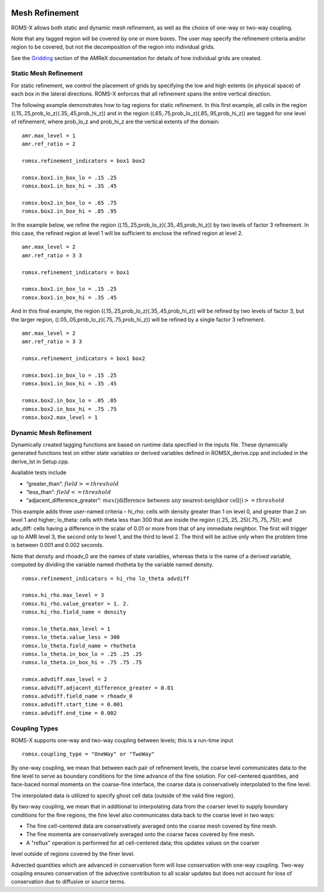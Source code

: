 
 .. role:: cpp(code)
    :language: c++

 .. _MeshRefinement:

Mesh Refinement
===============

ROMS-X allows both static and dynamic mesh refinement, as well as the choice of one-way or two-way coupling.

Note that any tagged region will be covered by one or more boxes.  The user may
specify the refinement criteria and/or region to be covered, but not the decomposition of the region into
individual grids.

See the `Gridding`_ section of the AMReX documentation for details of how individual grids are created.

.. _`Gridding`: https://amrex-codes.github.io/amrex/docs_html/ManagingGridHierarchy_Chapter.html

Static Mesh Refinement
----------------------

For static refinement, we control the placement of grids by specifying
the low and high extents (in physical space) of each box in the lateral
directions.   ROMS-X enforces that all refinement spans the entire vertical direction.

The following example demonstrates how to tag regions for static refinement.
In this first example, all cells in the region ((.15,.25,prob_lo_z)(.35,.45,prob_hi_z))
and in the region ((.65,.75,prob_lo_z)(.85,.95,prob_hi_z)) are tagged for
one level of refinement, where prob_lo_z and prob_hi_z are the vertical extents of the domain:

::

          amr.max_level = 1
          amr.ref_ratio = 2

          romsx.refinement_indicators = box1 box2

          romsx.box1.in_box_lo = .15 .25
          romsx.box1.in_box_hi = .35 .45

          romsx.box2.in_box_lo = .65 .75
          romsx.box2.in_box_hi = .85 .95

In the example below, we refine the region ((.15,.25,prob_lo_z)(.35,.45,prob_hi_z))
by two levels of factor 3 refinement. In this case, the refined region at level 1 will
be sufficient to enclose the refined region at level 2.

::

          amr.max_level = 2
          amr.ref_ratio = 3 3

          romsx.refinement_indicators = box1

          romsx.box1.in_box_lo = .15 .25
          romsx.box1.in_box_hi = .35 .45

And in this final example, the region ((.15,.25,prob_lo_z)(.35,.45,prob_hi_z))
will be refined by two levels of factor 3, but the larger region, ((.05,.05,prob_lo_z)(.75,.75,prob_hi_z))
will be refined by a single factor 3 refinement.

::

          amr.max_level = 2
          amr.ref_ratio = 3 3

          romsx.refinement_indicators = box1 box2

          romsx.box1.in_box_lo = .15 .25
          romsx.box1.in_box_hi = .35 .45

          romsx.box2.in_box_lo = .05 .05
          romsx.box2.in_box_hi = .75 .75
          romsx.box2.max_level = 1


Dynamic Mesh Refinement
-----------------------

Dynamically created tagging functions are based on runtime data specified in the inputs file.
These dynamically generated functions test on either state variables or derived variables
defined in ROMSX_derive.cpp and included in the derive_lst in Setup.cpp.

Available tests include

-  “greater\_than”: :math:`field >= threshold`

-  “less\_than”: :math:`field <= threshold`

-  “adjacent\_difference\_greater”: :math:`max( | \text{difference between any nearest-neighbor cell} | ) >= threshold`

This example adds three user-named criteria –
hi\_rho: cells with density greater than 1 on level 0, and greater than 2 on level 1 and higher;
lo\_theta: cells with theta less than 300 that are inside the region ((.25,.25,.25)(.75,.75,.75));
and adv_diff: cells having a difference in the scalar of 0.01 or more from that of any immediate neighbor.
The first will trigger up to AMR level 3, the second only to level 1, and the third to level 2.
The third will be active only when the problem time is between 0.001 and 0.002 seconds.

Note that density and rhoadv_0 are the names of state variables, whereas theta is the name of a derived variable,
computed by dividing the variable named rhotheta by the variable named density.

::

          romsx.refinement_indicators = hi_rho lo_theta advdiff

          romsx.hi_rho.max_level = 3
          romsx.hi_rho.value_greater = 1. 2.
          romsx.hi_rho.field_name = density

          romsx.lo_theta.max_level = 1
          romsx.lo_theta.value_less = 300
          romsx.lo_theta.field_name = rhotheta
          romsx.lo_theta.in_box_lo = .25 .25 .25
          romsx.lo_theta.in_box_hi = .75 .75 .75

          romsx.advdiff.max_level = 2
          romsx.advdiff.adjacent_difference_greater = 0.01
          romsx.advdiff.field_name = rhoadv_0
          romsx.advdiff.start_time = 0.001
          romsx.advdiff.end_time = 0.002

Coupling Types
--------------

ROMS-X supports one-way and two-way coupling between levels; this is a run-time input

::

      romsx.coupling_type = "OneWay" or "TwoWay"

By one-way coupling, we mean that between each pair of refinement levels,
the coarse level communicates data to the fine level to serve as boundary conditions
for the time advance of the fine solution. For cell-centered quantities,
and face-baced normal momenta on the coarse-fine interface, the coarse data is conservatively
interpolated to the fine level.

The interpolated data is utilized to specify ghost cell data (outside of the valid fine region).

By two-way coupling, we mean that in additional to interpolating data from the coarser level
to supply boundary conditions for the fine regions,
the fine level also communicates data back to the coarse level in two ways:

- The fine cell-centered data are conservatively averaged onto the coarse mesh covered by fine mesh.

- The fine momenta are conservatively averaged onto the coarse faces covered by fine mesh.

- A "reflux" operation is performed for all cell-centered data; this updates values on the coarser
level outside of regions covered by the finer level.

Advected quantities which are advanced in conservation form will lose conservation with one-way coupling.
Two-way coupling ensures conservation of the advective contribution to all scalar updates but
does not account for loss of conservation due to diffusive or source terms.
